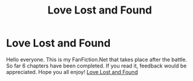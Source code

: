 #+TITLE: Love Lost and Found

* Love Lost and Found
:PROPERTIES:
:Author: Parlabane24
:Score: 3
:DateUnix: 1592623737.0
:DateShort: 2020-Jun-20
:FlairText: Self-Promotion
:END:
Hello everyone. This is my FanFiction.Net that takes place after the battle. So far 6 chapters have been completed. If you read it, feedback would be appreciated. Hope you all enjoy! [[https://m.fanfiction.net/s/13549378/1/Love-Lost-and-Found][Love Lost and Found]]

